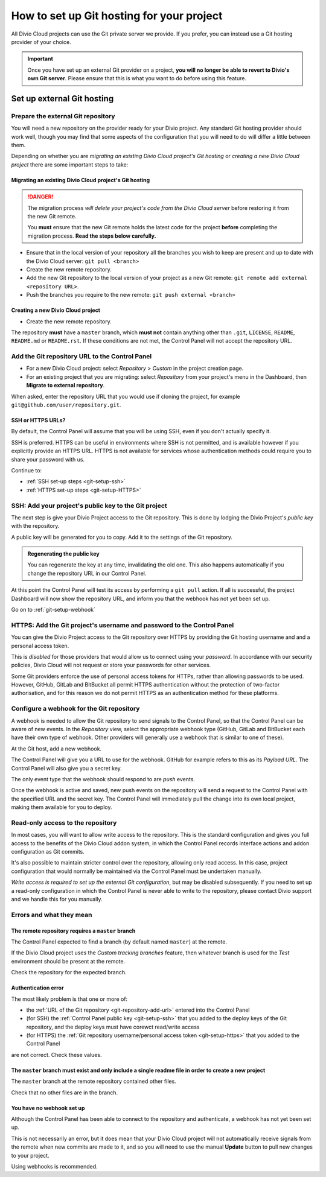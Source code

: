 .. _configure-version-control:

How to set up Git hosting for your project
=======================================================

All Divio Cloud projects can use the Git private server we provide. If you prefer, you can instead use a Git hosting
provider of your choice.

..  important::

    Once you have set up an external Git provider on a project, **you will no longer be able to revert to Divio's own
    Git server**. Please ensure that this is what you want to do before using this feature.


Set up external Git hosting
---------------------------

Prepare the external Git repository
~~~~~~~~~~~~~~~~~~~~~~~~~~~~~~~~~~~

You will need a new repository on the provider ready for your Divio project. Any standard Git hosting provider should
work well, though you may find that some aspects of the configuration that you will need to do will differ a little
between them.

Depending on whether you are *migrating an existing Divio Cloud project's Git hosting* or *creating a new Divio Cloud
project* there are some important steps to take:


Migrating an existing Divio Cloud project's Git hosting
^^^^^^^^^^^^^^^^^^^^^^^^^^^^^^^^^^^^^^^^^^^^^^^^^^^^^^^

..  danger::

    The migration process *will delete your project's code from the Divio Cloud server* before restoring it from the
    new Git remote.

    You **must** ensure that the new Git remote holds the latest code for the project **before** completing the
    migration process. **Read the steps below carefully.**


* Ensure that in the local version of your repository all the branches you wish to keep are present and up to date
  with the Divio Cloud server: ``git pull <branch>``
* Create the new remote repository.
* Add the new Git repository to the local version of your project as a new Git remote: ``git remote add external
  <repository URL>``.
* Push the branches you require to the new remote: ``git push external <branch>``


Creating a new Divio Cloud project
^^^^^^^^^^^^^^^^^^^^^^^^^^^^^^^^^^

* Create the new remote repository.

The repository **must** have a ``master`` branch, which **must not** contain anything other than ``.git``, ``LICENSE``,
``README``, ``README.md`` or ``README.rst``. If these conditions are not met, the Control Panel will not accept the
repository URL.


.. _git-repository-add-url:

Add the Git repository URL to the Control Panel
~~~~~~~~~~~~~~~~~~~~~~~~~~~~~~~~~~~~~~~~~~~~~~~

* For a new Divio Cloud project: select *Repository* > *Custom* in the project creation page.
* For an existing project that you are migrating: select *Repository* from your project's menu in the Dashboard, then
  **Migrate to external repository**.

When asked, enter the repository URL that you would use if cloning the project, for example
``git@github.com/user/repository.git``.


SSH or HTTPS URLs?
^^^^^^^^^^^^^^^^^^

By default, the Control Panel will assume that you will be using SSH, even if you don't actually specify it.

SSH is preferred. HTTPS can be useful in environments where SSH is not permitted, and is available however if you
explicitly provide an HTTPS URL. HTTPS is not available for services whose authentication methods could require you to
share your password with us.

Continue to:

* :ref:`SSH set-up steps <git-setup-ssh>`
* :ref:`HTTPS set-up steps <git-setup-HTTPS>`


.. _git-setup-ssh:

SSH: Add your project's public key to the Git project
~~~~~~~~~~~~~~~~~~~~~~~~~~~~~~~~~~~~~~~~~~~~~~~~~~~~~

The next step is give your Divio Project access to the Git repository. This is done by lodging the Divio Project's
*public key* with the repository.

A public key will be generated for you to copy. Add it to the settings of the Git repository.

..  admonition:: Regenerating the public key

    You can regenerate the key at any time, invalidating the old one. This also happens automatically if you change the
    repository URL in our Control Panel.

At this point the Control Panel will test its access by performing a ``git pull`` action. If all is successful, the project Dashboard will now show the repository URL, and inform you that the webhook has not yet been set up.

Go on to :ref:`git-setup-webhook`


.. _git-setup-HTTPS:

HTTPS: Add the Git project's username and password to the Control Panel
~~~~~~~~~~~~~~~~~~~~~~~~~~~~~~~~~~~~~~~~~~~~~~~~~~~~~~~~~~~~~~~~~~~~~~~

You can give the Divio Project access to the Git repository over HTTPS by providing the Git hosting username and
and a personal access token.

This is *disabled* for those providers that would allow us to connect using your *password*. In accordance with our
security policies, Divio Cloud will not request or store your passwords for other services.

Some Git providers enforce the use of personal access tokens for HTTPs, rather than allowing passwords to be used.
However, GitHub, GitLab and BitBucket all permit HTTPS authentication without the protection of two-factor
authorisation, and for this reason we do not permit HTTPS as an authentication method for these platforms.


.. _git-setup-webhook:

Configure a webhook for the Git repository
~~~~~~~~~~~~~~~~~~~~~~~~~~~~~~~~~~~~~~~~~~

A webhook is needed to allow the Git repository to send signals to the Control Panel, so that the Control Panel can
be aware of new events. In the *Repository* view, select the appropriate webhook type (GitHub, GitLab and BitBucket
each have their own type of webhook. Other providers will generally use a webhook that is similar to one of these).

At the Git host, add a new webhook.

The Control Panel will give you a URL to use for the webhook. GitHub for example refers to this as its *Payload URL*. The Control Panel will also give you a secret key.

The only event type that the webhook should respond to are *push* events.

Once the webhook is active and saved, new push events on the repository will send a request to the Control Panel with
the specified URL and the secret key. The Control Panel will immediately pull the change into its own local project,
making them available for you to deploy.


.. _read-only-repository:

Read-only access to the repository
~~~~~~~~~~~~~~~~~~~~~~~~~~~~~~~~~~

In most cases, you will want to allow write access to the repository. This is the standard configuration and gives you
full access to the benefits of the Divio Cloud addon system, in which the Control Panel records interface actions and
addon configuration as Git commits.

It's also possible to maintain stricter control over the repository, allowing only read access. In this case, project
configuration that would normally be maintained via the Control Panel must be undertaken manually.

*Write access is required to set up the external Git configuration*, but may be disabled subsequently. If you need to
set up a read-only configuration in which the Control Panel is never able to write to the repository, please contact
Divio support and we handle this for you manually.


Errors and what they mean
~~~~~~~~~~~~~~~~~~~~~~~~~

The remote repository requires a ``master`` branch
^^^^^^^^^^^^^^^^^^^^^^^^^^^^^^^^^^^^^^^^^^^^^^^^^^

The Control Panel expected to find a branch (by default named ``master``) at the remote.

If the Divio Cloud project uses the *Custom tracking branches* feature, then whatever branch is used for the *Test*
environment should be present at the remote.

Check the repository for the expected branch.


Authentication error
^^^^^^^^^^^^^^^^^^^^

The most likely problem is that one or more of:

* the :ref:`URL of the Git repository <git-repository-add-url>` entered into the Control Panel
* (for SSH) the :ref:`Control Panel public key <git-setup-ssh>` that you added to the deploy keys of the Git repository, and the deploy keys must have corewct read/write access
* (for HTTPS) the :ref:`Git repository username/personal access token <git-setup-https>` that you added to the Control
  Panel

are not correct. Check these values.


The ``master`` branch must exist and only include a single readme file in order to create a new project
^^^^^^^^^^^^^^^^^^^^^^^^^^^^^^^^^^^^^^^^^^^^^^^^^^^^^^^^^^^^^^^^^^^^^^^^^^^^^^^^^^^^^^^^^^^^^^^^^^^^^^^

The ``master`` branch at the remote repository contained other files.

Check that no other files are in the branch.


You have no webhook set up
^^^^^^^^^^^^^^^^^^^^^^^^^^

Although the Control Panel has been able to connect to the repository and authenticate, a webhook has not yet been set
up.

This is not necessarily an error, but it does mean that your Divio Cloud project will not automatically receive signals
from the remote when new commits are made to it, and so you will need to use the manual **Update** button to pull new
changes to your project.

Using webhooks is recommended.
